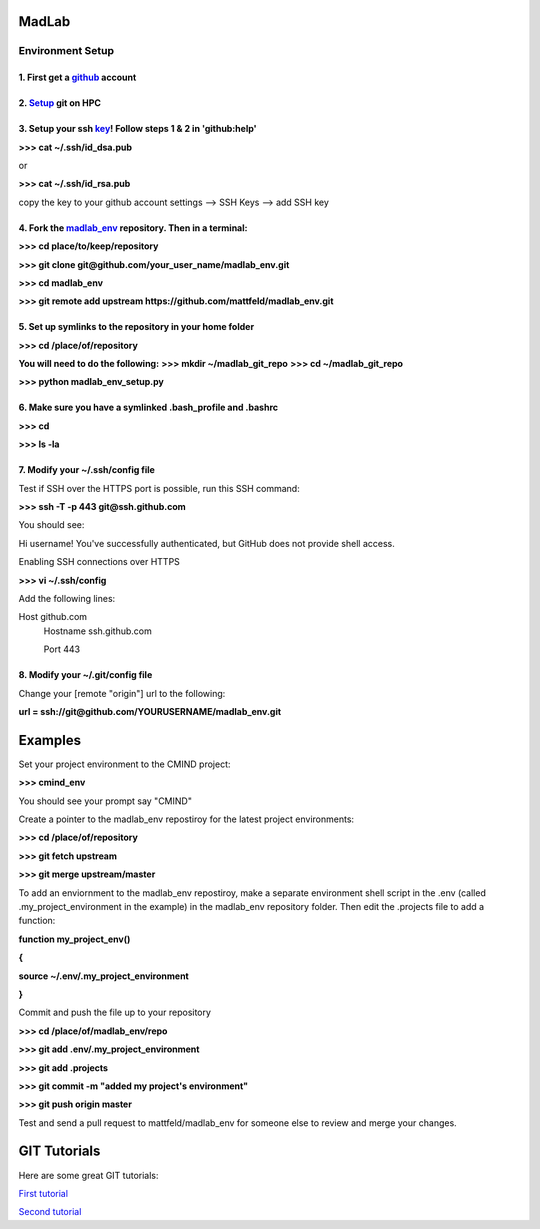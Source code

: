 
MadLab
======

Environment Setup
-----------------

1. First get a `github <https://github.com/>`__ account
~~~~~~~~~~~~~~~~~~~~~~~~~~~~~~~~~~~~~~~~~~~~~~~~~~~~~~~

2. `Setup <https://help.github.com/articles/set-up-git/>`__ git on HPC
~~~~~~~~~~~~~~~~~~~~~~~~~~~~~~~~~~~~~~~~~~~~~~~~~~~~~~~~~~~~~~~~~~~~~~

3. Setup your ssh `key <https://help.github.com/articles/generating-ssh-keys/>`__! Follow steps 1 & 2 in 'github:help'
~~~~~~~~~~~~~~~~~~~~~~~~~~~~~~~~~~~~~~~~~~~~~~~~~~~~~~~~~~~~~~~~~~~~~~~~~~~~~~~~~~~~~~~~~~~~~~~~~~~~~~~~~~~~~~~~~~~~~~

**>>> cat ~/.ssh/id\_dsa.pub**

or

**>>> cat ~/.ssh/id\_rsa.pub**

copy the key to your github account settings --> SSH Keys --> add SSH
key

4. Fork the `madlab\_env <https://github.com/mattfeld/madlab_env>`__ repository. Then in a terminal:
~~~~~~~~~~~~~~~~~~~~~~~~~~~~~~~~~~~~~~~~~~~~~~~~~~~~~~~~~~~~~~~~~~~~~~~~~~~~~~~~~~~~~~~~~~~~~~~~~~~~

**>>> cd place/to/keep/repository**

**>>> git clone git@github.com/your\_user\_name/madlab\_env.git**

**>>> cd madlab\_env**

**>>> git remote add upstream
https://github.com/mattfeld/madlab\_env.git**

5. Set up symlinks to the repository in your home folder
~~~~~~~~~~~~~~~~~~~~~~~~~~~~~~~~~~~~~~~~~~~~~~~~~~~~~~~~

**>>> cd /place/of/repository**

**You will need to do the following:**
**>>> mkdir ~/madlab_git_repo**
**>>> cd ~/madlab_git_repo**

**>>> python madlab_env_setup.py**

6. Make sure you have a symlinked .bash\_profile and .bashrc
~~~~~~~~~~~~~~~~~~~~~~~~~~~~~~~~~~~~~~~~~~~~~~~~~~~~~~~~~~~~

**>>> cd**

**>>> ls -la**

7. Modify your ~/.ssh/config file
~~~~~~~~~~~~~~~~~~~~~~~~~~~~~~~~~~~~~~~~~~~~~~~~~~~~~~~~~~~

Test if SSH over the HTTPS port is possible, run this SSH command:

**>>> ssh -T -p 443 git@ssh.github.com**

You should see:

Hi username! You've successfully authenticated, but GitHub does not provide shell access.

Enabling SSH connections over HTTPS

**>>> vi ~/.ssh/config**

Add the following lines:

Host github.com
 Hostname ssh.github.com

 Port 443

8. Modify your ~/.git/config file
~~~~~~~~~~~~~~~~~~~~~~~~~~~~~~~~~~~~~~~~~~~~~~~~~~~~~~~~~~~

Change your [remote "origin"] url to the following:

**url = ssh://git@github.com/YOURUSERNAME/madlab_env.git**


Examples
========

Set your project environment to the CMIND project:

**>>> cmind\_env**

You should see your prompt say "CMIND"

Create a pointer to the madlab\_env repostiroy for the latest project
environments:

**>>> cd /place/of/repository**

**>>> git fetch upstream**

**>>> git merge upstream/master**

To add an enviornment to the madlab\_env repostiroy, make a separate
environment shell script in the .env (called .my\_project\_environment
in the example) in the madlab\_env repository folder. Then edit the
.projects file to add a function:

**function my\_project\_env()**

**{**

**source ~/.env/.my\_project\_environment**

**}**

Commit and push the file up to your repository

**>>> cd /place/of/madlab\_env/repo**

**>>> git add .env/.my\_project\_environment**

**>>> git add .projects**

**>>> git commit -m "added my project's environment"**

**>>> git push origin master**

Test and send a pull request to mattfeld/madlab\_env for someone else to
review and merge your changes.

GIT Tutorials
=============

Here are some great GIT tutorials:

`First tutorial <http://nyuccl.org/pages/gittutorial/>`__

`Second
tutorial <http://nbviewer.ipython.org/github/fperez/reprosw/blob/master/Version%20Control.ipynb>`__

